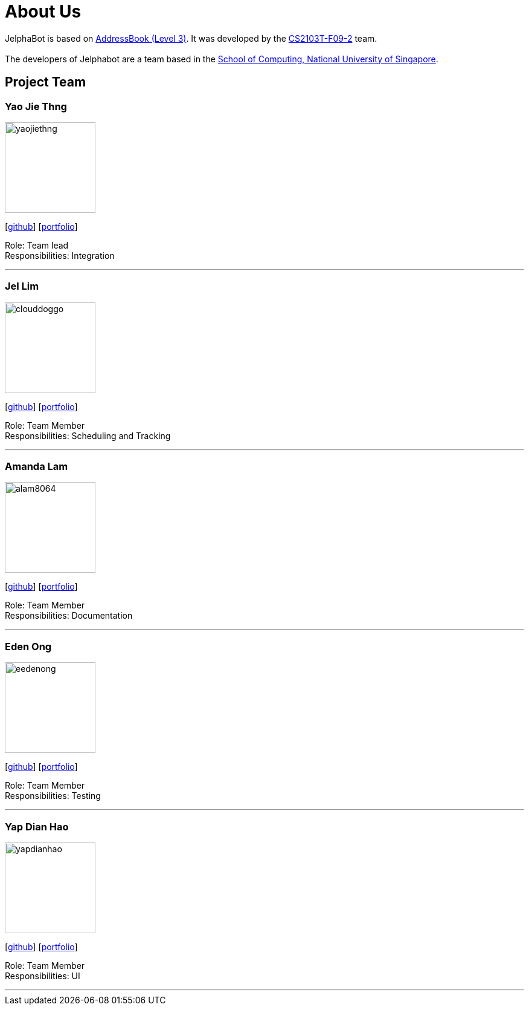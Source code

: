 = About Us
:site-section: AboutUs
:relfileprefix: team/
:imagesDir: images
:stylesDir: stylesheets

JelphaBot is based on https://github.com/nus-cs2103-AY1920S2/addressbook-level3[AddressBook (Level 3)]. It was developed by the https://github.com/AY1920S2-CS2103T-F09-2/main[CS2103T-F09-2] team. +
{empty} +
The developers of Jelphabot are a team based in the http://www.comp.nus.edu.sg[School of Computing, National University of Singapore].

== Project Team

=== Yao Jie Thng

image::yaojiethng.png[width="150",align="left"]
{empty}[http://github.com/yaojiethng[github]] [<<yaojiethng#, portfolio>>]

Role: Team lead +
Responsibilities: Integration

'''

=== Jel Lim

image::clouddoggo.png[width="150",align="left"]
{empty}[https://github.com/Clouddoggo[github]] [<<johndoe#, portfolio>>]

Role: Team Member +
Responsibilities: Scheduling and Tracking

'''

=== Amanda Lam
image::alam8064.png[width="150", align="left"]
{empty}[http://github.com/alam8064[github]] [<<johndoe#, portfolio>>]

Role: Team Member +
Responsibilities: Documentation

'''

=== Eden Ong
image::eedenong.png[width="150", align="left"]
{empty}[http://github.com/eedenong[github]] [<<johndoe#, portfolio>>]

Role: Team Member +
Responsibilities: Testing

'''

=== Yap Dian Hao
image::yapdianhao.png[width="150", align="left"]
{empty}[http://github.com/yapdianhao[github]] [<<johndoe#, portfolio>>]

Role: Team Member +
Responsibilities: UI

'''
